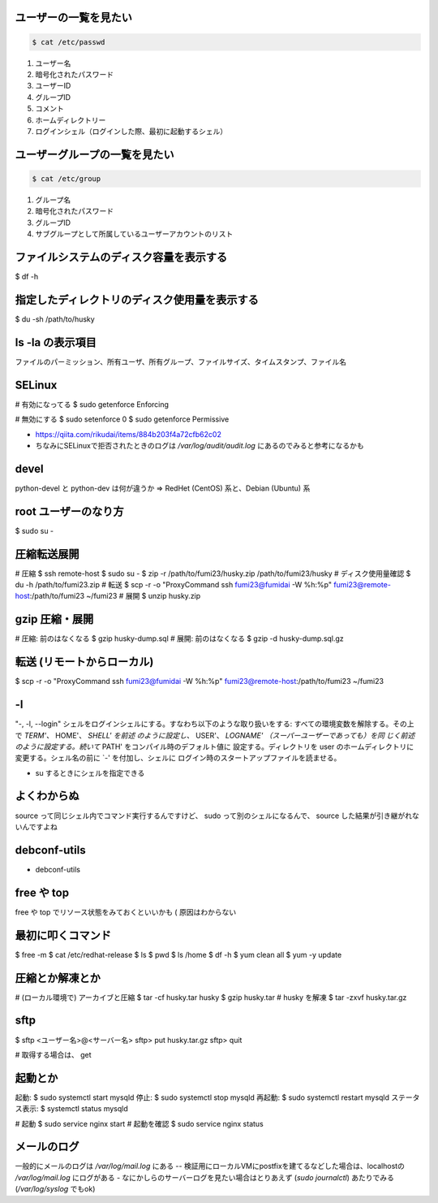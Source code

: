 .. title: いろいろメモ
.. tags: linux
.. date: 2019-06-11
.. slug: index
.. status: draft



ユーザーの一覧を見たい
======================

.. code-block:: bash

  $ cat /etc/passwd

#. ユーザー名
#. 暗号化されたパスワード
#. ユーザーID
#. グループID
#. コメント
#. ホームディレクトリー
#. ログインシェル（ログインした際、最初に起動するシェル）

ユーザーグループの一覧を見たい
================================

.. code-block:: bash

  $ cat /etc/group

#. グループ名
#. 暗号化されたパスワード
#. グループID
#. サブグループとして所属しているユーザーアカウントのリスト


ファイルシステムのディスク容量を表示する
========================================
$ df -h

指定したディレクトリのディスク使用量を表示する
==============================================
$ du -sh /path/to/husky


ls -la の表示項目
==================
ファイルのパーミッション、所有ユーザ、所有グループ、ファイルサイズ、タイムスタンプ、ファイル名


SELinux
============

# 有効になってる
$ sudo getenforce
Enforcing

# 無効にする
$ sudo setenforce 0
$ sudo getenforce
Permissive

* https://qiita.com/rikudai/items/884b203f4a72cfb62c02
* ちなみにSELinuxで拒否されたときのログは `/var/log/audit/audit.log` にあるのでみると参考になるかも

devel
========
python-devel と python-dev は何が違うか
=> RedHet (CentOS) 系と、Debian (Ubuntu) 系

root ユーザーのなり方
========================
$ sudo su -


圧縮転送展開
============
# 圧縮
$ ssh remote-host
$ sudo su -
$ zip -r /path/to/fumi23/husky.zip /path/to/fumi23/husky
# ディスク使用量確認
$ du -h /path/to/fumi23.zip
# 転送
$ scp -r -o "ProxyCommand ssh fumi23@fumidai -W %h:%p" fumi23@remote-host:/path/to/fumi23 ~/fumi23
# 展開
$ unzip husky.zip

gzip 圧縮・展開
=================
# 圧縮: 前のはなくなる
$ gzip husky-dump.sql
# 展開: 前のはなくなる
$ gzip -d husky-dump.sql.gz


転送 (リモートからローカル)
============================
$ scp -r -o "ProxyCommand ssh fumi23@fumidai -W %h:%p" fumi23@remote-host:/path/to/fumi23 ~/fumi23


-l
===
"-, -l, --login"
シェルをログインシェルにする。すなわち以下のような取り扱いをする: すべての環境変数を解除する。その上で `TERM'、` HOME'、 `SHELL' を前述 のように設定し、` USER'、 `LOGNAME' （スーパーユーザーであっても）を同 じく前述のように設定する。続いて` PATH' をコンパイル時のデフォルト値に 設定する。ディレクトリを user のホームディレクトリに変更する。シェル名の前に `-' を付加し、シェルに ログイン時のスタートアップファイルを読ませる。


* su するときにシェルを指定できる


よくわからぬ
=============

source って同じシェル内でコマンド実行するんですけど、 sudo って別のシェルになるんで、 source した結果が引き継がれないんですよね


debconf-utils
=============

* debconf-utils


free や top
============
free や top でリソース状態をみておくといいかも ( 原因はわからない


最初に叩くコマンド
====================
$ free -m
$ cat /etc/redhat-release
$ ls
$ pwd
$ ls /home
$ df -h
$ yum clean all
$ yum -y update


圧縮とか解凍とか
=================
# (ローカル環境で) アーカイブと圧縮
$ tar -cf husky.tar husky
$ gzip husky.tar
# husky を解凍
$ tar -zxvf husky.tar.gz

sftp
=====

$ sftp <ユーザー名>@<サーバー名>
sftp> put husky.tar.gz
sftp> quit

# 取得する場合は、 get


起動とか
========

起動:	$ sudo systemctl start mysqld
停止:	$ sudo systemctl stop mysqld
再起動:	$ sudo systemctl restart mysqld
ステータス表示:	$ systemctl status mysqld


# 起動
$ sudo service nginx start
# 起動を確認
$ sudo service nginx status


メールのログ
============

一般的にメールのログは `/var/log/mail.log` にある
-- 検証用にローカルVMにpostfixを建てるなどした場合は、localhostの `/var/log/mail.log` にログがある
- なにかしらのサーバーログを見たい場合はとりあえず (`sudo journalctl`) あたりでみる (`/var/log/syslog` でもok)